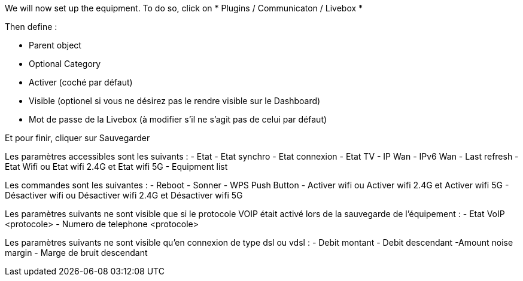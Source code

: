 We will now set up the equipment. To do so, click on * Plugins / Communicaton / Livebox *

Then define :

- Parent object
- Optional Category 
- Activer (coché par défaut)
- Visible (optionel si vous ne désirez pas le rendre visible sur le Dashboard)
- Mot de passe de la Livebox (à modifier s'il ne s'agit pas de celui par défaut)

Et pour finir, cliquer sur Sauvegarder

Les paramètres accessibles sont les suivants :
- Etat
- Etat synchro
- Etat connexion
- Etat TV
- IP Wan
- IPv6 Wan
- Last refresh
- Etat Wifi ou Etat wifi 2.4G et Etat wifi 5G
- Equipment list

Les commandes sont les suivantes :
- Reboot
- Sonner
- WPS Push Button
- Activer wifi ou Activer wifi 2.4G et Activer wifi 5G
- Désactiver wifi ou Désactiver wifi 2.4G et Désactiver wifi 5G

Les paramètres suivants ne sont visible que si le protocole VOIP était activé lors de la sauvegarde de l'équipement :
- Etat VoIP <protocole>
- Numero de telephone <protocole>

Les paramètres suivants ne sont visible qu'en connexion de type dsl ou vdsl :
- Debit montant
- Debit descendant
-Amount noise margin
- Marge de bruit descendant